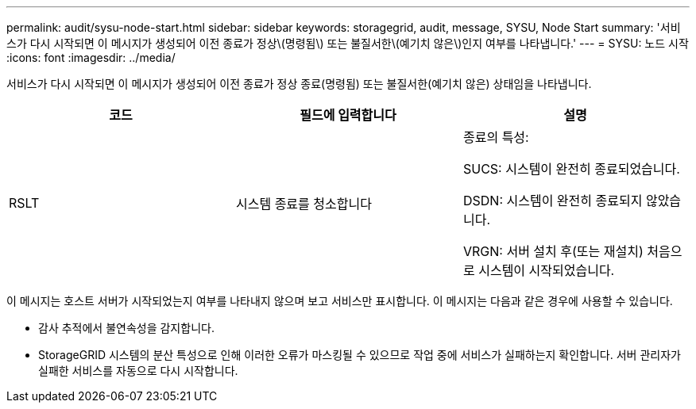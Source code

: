 ---
permalink: audit/sysu-node-start.html 
sidebar: sidebar 
keywords: storagegrid, audit, message, SYSU, Node Start 
summary: '서비스가 다시 시작되면 이 메시지가 생성되어 이전 종료가 정상\(명령됨\) 또는 불질서한\(예기치 않은\)인지 여부를 나타냅니다.' 
---
= SYSU: 노드 시작
:icons: font
:imagesdir: ../media/


[role="lead"]
서비스가 다시 시작되면 이 메시지가 생성되어 이전 종료가 정상 종료(명령됨) 또는 불질서한(예기치 않은) 상태임을 나타냅니다.

|===
| 코드 | 필드에 입력합니다 | 설명 


 a| 
RSLT
 a| 
시스템 종료를 청소합니다
 a| 
종료의 특성:

SUCS: 시스템이 완전히 종료되었습니다.

DSDN: 시스템이 완전히 종료되지 않았습니다.

VRGN: 서버 설치 후(또는 재설치) 처음으로 시스템이 시작되었습니다.

|===
이 메시지는 호스트 서버가 시작되었는지 여부를 나타내지 않으며 보고 서비스만 표시합니다. 이 메시지는 다음과 같은 경우에 사용할 수 있습니다.

* 감사 추적에서 불연속성을 감지합니다.
* StorageGRID 시스템의 분산 특성으로 인해 이러한 오류가 마스킹될 수 있으므로 작업 중에 서비스가 실패하는지 확인합니다. 서버 관리자가 실패한 서비스를 자동으로 다시 시작합니다.

